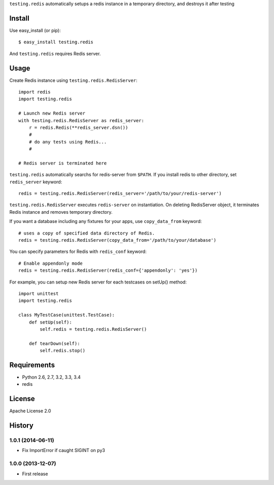 ``testing.redis`` automatically setups a redis instance in a temporary directory, and destroys it after testing

.. image:: https://drone.io/bitbucket.org/tk0miya/testing.redis/status.png
   :target: https://drone.io/bitbucket.org/tk0miya/testing.redis
   :alt: drone.io CI build status

.. image:: https://pypip.in/v/testing.redis/badge.png
   :target: https://pypi.python.org/pypi/testing.redis/
   :alt: Latest PyPI version

.. image:: https://pypip.in/d/testing.redis/badge.png
   :target: https://pypi.python.org/pypi/testing.redis/
   :alt: Number of PyPI downloads

Install
=======
Use easy_install (or pip)::

   $ easy_install testing.redis

And ``testing.redis`` requires Redis server.


Usage
=====
Create Redis instance using ``testing.redis.RedisServer``::

  import redis
  import testing.redis

  # Launch new Redis server
  with testing.redis.RedisServer as redis_server:
      r = redis.Redis(**redis_server.dsn())
      #
      # do any tests using Redis...
      #

  # Redis server is terminated here


``testing.redis`` automatically searchs for redis-server from ``$PATH``.
If you install redis to other directory, set ``redis_server`` keyword::

  redis = testing.redis.RedisServer(redis_server='/path/to/your/redis-server')


``testing.redis.RedisServer`` executes ``redis-server`` on instantiation.
On deleting RedisServer object, it terminates Redis instance and removes temporary directory.

If you want a database including any fixtures for your apps,
use ``copy_data_from`` keyword::

  # uses a copy of specified data directory of Redis.
  redis = testing.redis.RedisServer(copy_data_from='/path/to/your/database')


You can specify parameters for Redis with ``redis_conf`` keyword::

  # Enable appendonly mode
  redis = testing.redis.RedisServer(redis_conf={'appendonly': 'yes'})


For example, you can setup new Redis server for each testcases on setUp() method::

  import unittest
  import testing.redis

  class MyTestCase(unittest.TestCase):
      def setUp(self):
          self.redis = testing.redis.RedisServer()

      def tearDown(self):
          self.redis.stop()


Requirements
============
* Python 2.6, 2.7, 3.2, 3.3, 3.4
* redis


License
=======
Apache License 2.0


History
=======

1.0.1 (2014-06-11)
-------------------
* Fix ImportError if caught SIGINT on py3

1.0.0 (2013-12-07)
-------------------
* First release


